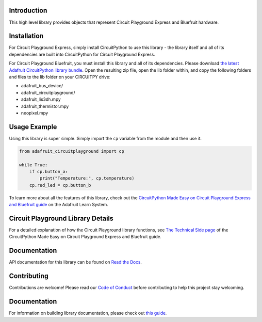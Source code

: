 
Introduction
============

.. image:: https://readthedocs.org/projects/adafruit-circuitpython-circuitplayground/badge/?version=latest
    :target: https://docs.circuitpython.org/projects/circuitplayground/en/latest/
    :alt: Documentation Status

.. image :: https://img.shields.io/discord/327254708534116352.svg
    :target: https://adafru.it/discord
    :alt: Discord

.. image:: https://github.com/adafruit/Adafruit_CircuitPython_CircuitPlayground/workflows/Build%20CI/badge.svg
    :target: https://github.com/adafruit/Adafruit_CircuitPython_CircuitPlayground/actions/
    :alt: Build Status

This high level library provides objects that represent Circuit Playground Express and Bluefruit hardware.

.. image :: https://raw.githubusercontent.com/adafruit/Adafruit_CircuitPython_CircuitPlayground/main/docs/_static/circuit_playground_express_small.jpg
    :target: https://adafruit.com/product/3333
    :alt: Circuit Playground Express

.. image :: https://raw.githubusercontent.com/adafruit/Adafruit_CircuitPython_CircuitPlayground/main/docs/_static/circuit_playground_bluefruit_small.jpg
    :target: https://adafruit.com/product/4333
    :alt: Circuit Playground Bluefruit

Installation
=============
For Circuit Playground Express, simply install CircuitPython to use this library - the library itself and
all of its dependencies are built into CircuitPython for Circuit Playground Express.

For Circuit Playground Bluefruit, you must install this library and all of its dependencies. Please download
`the latest Adafruit CircuitPython library bundle <https://circuitpython.org/libraries>`_. Open the resulting
zip file, open the lib folder within, and copy the following folders and files to the lib folder on your
CIRCUITPY drive:

* adafruit_bus_device/
* adafruit_circuitplayground/
* adafruit_lis3dh.mpy
* adafruit_thermistor.mpy
* neopixel.mpy

Usage Example
=============
Using this library is super simple. Simply import the ``cp`` variable from the module and then use it.

.. code-block :: python

    from adafruit_circuitplayground import cp

    while True:
        if cp.button_a:
            print("Temperature:", cp.temperature)
        cp.red_led = cp.button_b

To learn more about all the features of this library, check out the
`CircuitPython Made Easy on Circuit Playground Express and Bluefruit guide <https://learn.adafruit.com/circuitpython-made-easy-on-circuit-playground-express>`_
on the Adafruit Learn System.

Circuit Playground Library Details
==================================

For a detailed explanation of how the Circuit Playground library functions, see
`The Technical Side page <https://learn.adafruit.com/circuitpython-made-easy-on-circuit-playground-express/the-technical-side>`_
of the CircuitPython Made Easy on Circuit Playground Express and Bluefruit guide.

Documentation
=============

API documentation for this library can be found on `Read the Docs <https://docs.circuitpython.org/projects/circuitplayground/en/latest/>`_.

Contributing
============

Contributions are welcome! Please read our `Code of Conduct
<https://github.com/adafruit/Adafruit_CircuitPython_CircuitPlayground/blob/main/CODE_OF_CONDUCT.md>`_
before contributing to help this project stay welcoming.

Documentation
=============

For information on building library documentation, please check out `this guide <https://learn.adafruit.com/creating-and-sharing-a-circuitpython-library/sharing-our-docs-on-readthedocs#sphinx-5-1>`_.
